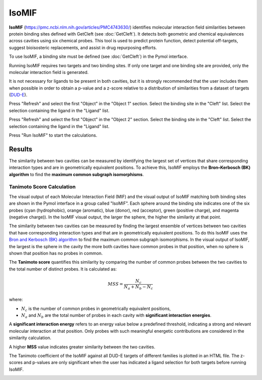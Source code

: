 .. _IsoMIF:

IsoMIF
======

**IsoMIF** (https://pmc.ncbi.nlm.nih.gov/articles/PMC4743630/) identifies molecular interaction field similarities between protein binding sites defined with GetCleft (see :doc:`GetCleft`). It detects both geometric and chemical equivalences across cavities using six chemical probes. This tool is used to predict protein function, detect potential off-targets, suggest bioisosteric replacements, and assist in drug repurposing efforts.

.. image:: /_static/images/IsoMIF/IsoMIF_settings.png
       :alt: An example image
       :width: 65%
       :align: center

To use IsoMIF, a binding site must be defined (see :doc:`GetCleft`) in the Pymol interface.

Running IsoMIF requires two targets and two binding sites. If only one target and one binding site are provided, only the molecular interaction field is generated.

It is not necessary for ligands to be present in both cavities, but it is strongly recommended that the user includes them when possible in order to obtain a p-value and a z-score relative to a distribution of similarities from a dataset of targets (`DUD-E <https://dude.docking.org/targets>`_).

Press "Refresh" and select the first "Object" in the "Object 1" section. Select the binding site in the "Cleft" list. Select the selection containing the ligand in the "Ligand" list.

Press "Refresh" and select the first "Object" in the "Object 2" section. Select the binding site in the "Cleft" list. Select the selection containing the ligand in the "Ligand" list.

Press "Run IsoMIF" to start the calculations.

Results
-------


The similarity between two cavities can be measured by identifying the largest set of vertices that share corresponding interaction types and are in geometrically equivalent positions. To achieve this, IsoMIF employs the **Bron–Kerbosch (BK) algorithm** to find the **maximum common subgraph isomorphisms**.

Tanimoto Score Calculation
++++++++++++++++++++++++++++

The visual output of each Molecular Interaction Field (MIF) and the visual output of IsoMIF matching both binding sites are shown in the Pymol interface in a group called "IsoMIF". Each sphere around the binding site indicates one of the six probes (cyan (hydrophobic), orange (aromatic), blue (donor), red (acceptor), green (positive charge), and magenta (negative charge)). In the IsoMIF visual output, the larger the sphere, the higher the similarity at that point.

The similarity between two cavities can be measured by finding the largest ensemble of vertices between two cavities that have corresponding interaction types and that are in geometrically equivalent positions. To do this IsoMIF uses the `Bron and Kerbosch (BK) algorithm <https://dl.acm.org/doi/10.1145/362342.362367>`_ to find the maximum common subgraph isomorphisms. In the visual output of IsoMIF, the largest is the sphere in the cavity the more both cavities have common probes in that position, when no sphere is shown that position has no probes in common.


The **Tanimoto score** quantifies this similarity by comparing the number of common probes between the two cavities to the total number of distinct probes. It is calculated as:

.. math::

   MSS = \frac{N_c}{N_a + N_b - N_c}

where:

- :math:`N_c` is the number of common probes in geometrically equivalent positions,
- :math:`N_a` and :math:`N_b` are the total number of probes in each cavity with **significant interaction energies**.

A **significant interaction energy** refers to an energy value below a predefined threshold, indicating a strong and relevant molecular interaction at that position. Only probes with such meaningful energetic contributions are considered in the similarity calculation.

A higher **MSS** value indicates greater similarity between the two cavities.

The Tanimoto coefficient of the IsoMIF against all DUD-E targets of different families is plotted in an HTML file. The z-scores and p-values are only significant when the user has indicated a ligand selection for both targets before running IsoMIF.

.. image:: /_static/images/IsoMIF/IsoMIF_results.png
       :alt: An example image
       :width: 100%
       :align: center


